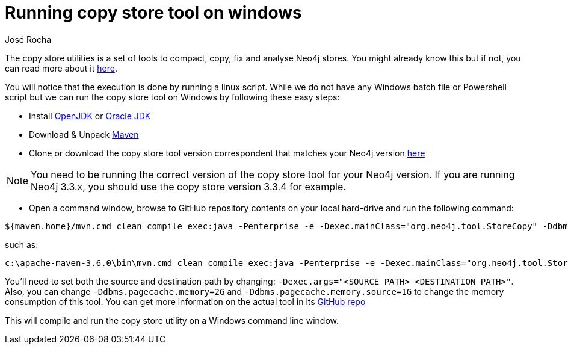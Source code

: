 = Running copy store tool on windows
:slug: running-copy-store-tool-on-windows
:author: José Rocha
:neo4j-versions: 3.3, 3.4, 3.5
:tags: performance, copy,store, tools
:public:
:category: tools

The copy store utilities is a set of tools to compact, copy, fix and analyse Neo4j stores. You might already know this but if not, you can
read more about it https://github.com/jexp/store-utils[here].

You will notice that the execution is done by running a linux script. While we do not have any Windows batch file or Powershell script 
but we can run the copy store tool on Windows by following these easy steps:

- Install https://openjdk.java.net/install/[OpenJDK] or https://www.oracle.com/technetwork/java/javase/downloads/index.html[Oracle JDK]
- Download & Unpack https://maven.apache.org/download.cgi[Maven]
- Clone or download the copy store tool version correspondent that matches your Neo4j version https://github.com/jexp/store-utils/releases[here]

[NOTE]
====
You need to be running the correct version of the copy store tool for your Neo4j version. If you are running Neo4j 3.3.x, you should
use the copy store version 3.3.4 for example.
====

- Open a command window, browse to GitHub repository contents on your local hard-drive and run the following command:


----
${maven.home}/mvn.cmd clean compile exec:java -Penterprise -e -Dexec.mainClass="org.neo4j.tool.StoreCopy" -Ddbms.pagecache.memory=2G -Ddbms.pagecache.memory.source=1G -Dexec.args="<SOURCE PATH> <DESTINATION PATH>"
----

such as:

----
c:\apache-maven-3.6.0\bin\mvn.cmd clean compile exec:java -Penterprise -e -Dexec.mainClass="org.neo4j.tool.StoreCopy" -Ddbms.pagecache.memory=2G -Ddbms.pagecache.memory.source=1G -Dexec.args="c:\\Users\\headw\\share\\neo4j-enterprise-3.4.9\\data\\databases\\graph.db c:\\sc.db"
----

You'll need to set both the source and destination path by changing: `-Dexec.args="<SOURCE PATH> <DESTINATION PATH>"`. Also, you can 
change `-Ddbms.pagecache.memory=2G` and `-Ddbms.pagecache.memory.source=1G` to change the memory consumption of this tool. You can
get more information on the actual tool in its https://github.com/jexp/store-utils[GitHub repo]

This will compile and run the copy store utility on a Windows command line window.

